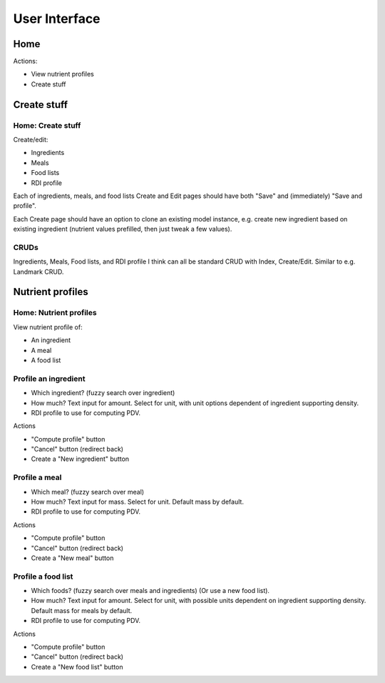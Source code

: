 User Interface
==============

Home
----

Actions:

- View nutrient profiles
- Create stuff

Create stuff
------------

Home: Create stuff
^^^^^^^^^^^^^^^^^^

Create/edit:

- Ingredients
- Meals
- Food lists
- RDI profile

Each of ingredients, meals, and food lists Create and Edit pages should have both "Save" and (immediately) "Save and profile".

Each Create page should have an option to clone an existing model instance, e.g. create new ingredient based on existing ingredient (nutrient values prefilled, then just tweak a few values). 

CRUDs
^^^^^

Ingredients, Meals, Food lists, and RDI profile I think can all be standard CRUD with Index, Create/Edit.
Similar to e.g. Landmark CRUD.

Nutrient profiles
-----------------

Home: Nutrient profiles
^^^^^^^^^^^^^^^^^^^^^^^

View nutrient profile of:

- An ingredient
- A meal
- A food list

Profile an ingredient
^^^^^^^^^^^^^^^^^^^^^

- Which ingredient? (fuzzy search over ingredient)
- How much?
  Text input for amount.
  Select for unit, with unit options dependent of ingredient supporting density.
- RDI profile to use for computing PDV.

Actions

- "Compute profile" button
- "Cancel" button (redirect back)
- Create a "New ingredient" button

Profile a meal
^^^^^^^^^^^^^^

- Which meal? (fuzzy search over meal)
- How much?
  Text input for mass.
  Select for unit.
  Default mass by default.
- RDI profile to use for computing PDV.

Actions

- "Compute profile" button
- "Cancel" button (redirect back)
- Create a "New meal" button

Profile a food list
^^^^^^^^^^^^^^^^^^^

- Which foods? (fuzzy search over meals and ingredients)
  (Or use a new food list).
- How much?
  Text input for amount.
  Select for unit, with possible units dependent on ingredient supporting density.
  Default mass for meals by default.
- RDI profile to use for computing PDV.

Actions

- "Compute profile" button
- "Cancel" button (redirect back)
- Create a "New food list" button

